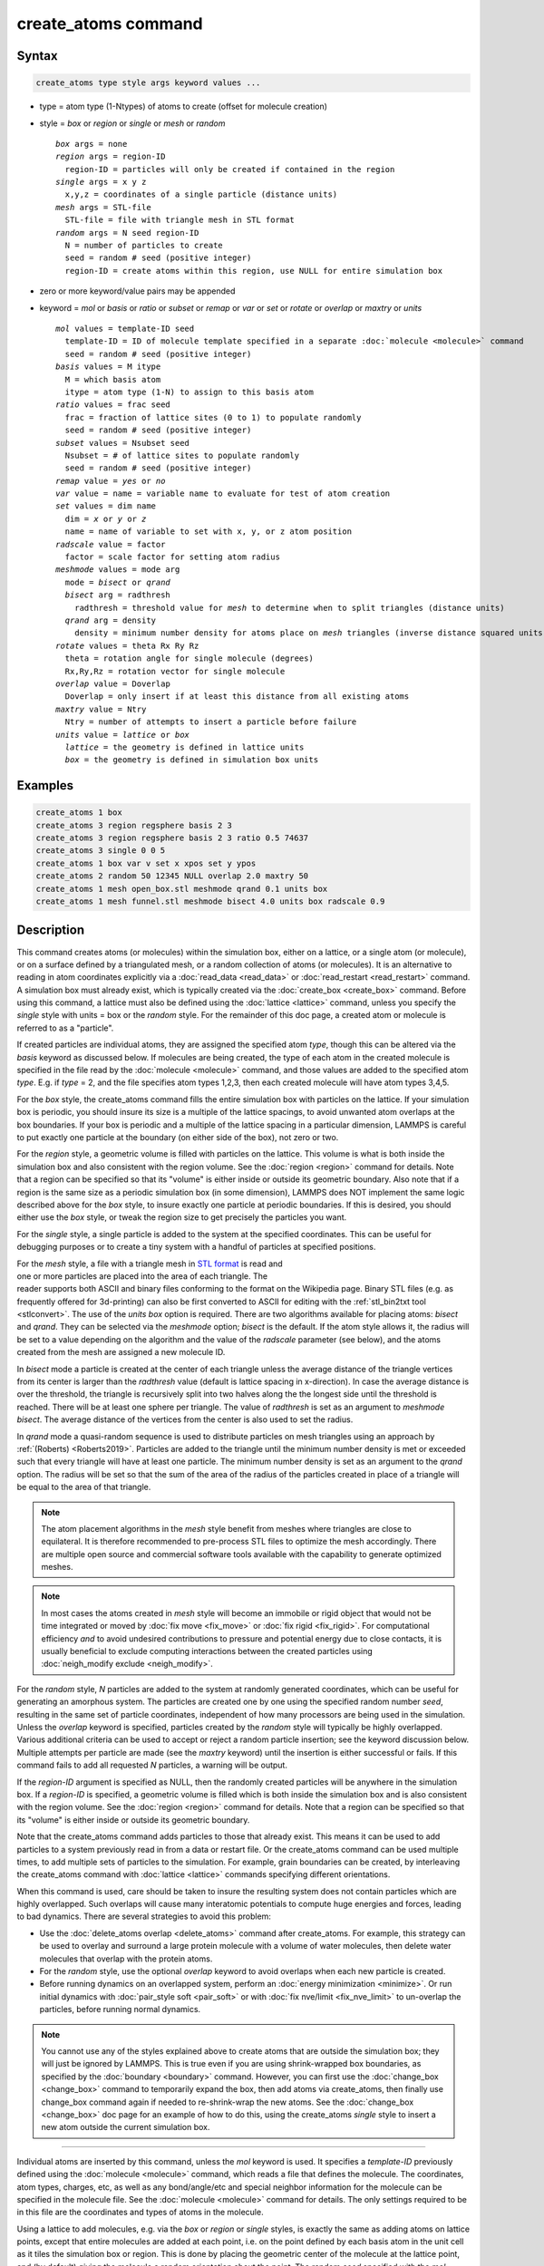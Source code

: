 .. index:: create_atoms

create_atoms command
=====================

Syntax
""""""

.. code-block:: LAMMPS

   create_atoms type style args keyword values ...

* type = atom type (1-Ntypes) of atoms to create (offset for molecule creation)
* style = *box* or *region* or *single* or *mesh* or *random*

  .. parsed-literal::

       *box* args = none
       *region* args = region-ID
         region-ID = particles will only be created if contained in the region
       *single* args = x y z
         x,y,z = coordinates of a single particle (distance units)
       *mesh* args = STL-file
         STL-file = file with triangle mesh in STL format
       *random* args = N seed region-ID
         N = number of particles to create
         seed = random # seed (positive integer)
         region-ID = create atoms within this region, use NULL for entire simulation box

* zero or more keyword/value pairs may be appended
* keyword = *mol* or *basis* or *ratio* or *subset* or *remap* or *var* or *set* or *rotate* or *overlap* or *maxtry* or *units*

  .. parsed-literal::

       *mol* values = template-ID seed
         template-ID = ID of molecule template specified in a separate :doc:`molecule <molecule>` command
         seed = random # seed (positive integer)
       *basis* values = M itype
         M = which basis atom
         itype = atom type (1-N) to assign to this basis atom
       *ratio* values = frac seed
         frac = fraction of lattice sites (0 to 1) to populate randomly
         seed = random # seed (positive integer)
       *subset* values = Nsubset seed
         Nsubset = # of lattice sites to populate randomly
         seed = random # seed (positive integer)
       *remap* value = *yes* or *no*
       *var* value = name = variable name to evaluate for test of atom creation
       *set* values = dim name
         dim = *x* or *y* or *z*
         name = name of variable to set with x, y, or z atom position
       *radscale* value = factor
         factor = scale factor for setting atom radius
       *meshmode* values = mode arg
         mode = *bisect* or *qrand*
         *bisect* arg = radthresh
           radthresh = threshold value for *mesh* to determine when to split triangles (distance units)
         *qrand* arg = density
           density = minimum number density for atoms place on *mesh* triangles (inverse distance squared units)
       *rotate* values = theta Rx Ry Rz
         theta = rotation angle for single molecule (degrees)
         Rx,Ry,Rz = rotation vector for single molecule
       *overlap* value = Doverlap
         Doverlap = only insert if at least this distance from all existing atoms
       *maxtry* value = Ntry
         Ntry = number of attempts to insert a particle before failure
       *units* value = *lattice* or *box*
         *lattice* = the geometry is defined in lattice units
         *box* = the geometry is defined in simulation box units

Examples
""""""""

.. code-block:: LAMMPS

   create_atoms 1 box
   create_atoms 3 region regsphere basis 2 3
   create_atoms 3 region regsphere basis 2 3 ratio 0.5 74637
   create_atoms 3 single 0 0 5
   create_atoms 1 box var v set x xpos set y ypos
   create_atoms 2 random 50 12345 NULL overlap 2.0 maxtry 50
   create_atoms 1 mesh open_box.stl meshmode qrand 0.1 units box
   create_atoms 1 mesh funnel.stl meshmode bisect 4.0 units box radscale 0.9

Description
"""""""""""

This command creates atoms (or molecules) within the simulation box,
either on a lattice, or a single atom (or molecule), or on a surface
defined by a triangulated mesh, or a random collection of atoms (or
molecules).  It is an alternative to reading in atom coordinates
explicitly via a :doc:`read_data <read_data>` or :doc:`read_restart
<read_restart>` command.  A simulation box must already exist, which is
typically created via the :doc:`create_box <create_box>` command.
Before using this command, a lattice must also be defined using the
:doc:`lattice <lattice>` command, unless you specify the *single* style
with units = box or the *random* style.  For the remainder of this doc
page, a created atom or molecule is referred to as a "particle".

If created particles are individual atoms, they are assigned the
specified atom *type*, though this can be altered via the *basis*
keyword as discussed below.  If molecules are being created, the type
of each atom in the created molecule is specified in the file read by
the :doc:`molecule <molecule>` command, and those values are added to
the specified atom *type*\ .  E.g. if *type* = 2, and the file specifies
atom types 1,2,3, then each created molecule will have atom types
3,4,5.

For the *box* style, the create_atoms command fills the entire
simulation box with particles on the lattice.  If your simulation box
is periodic, you should insure its size is a multiple of the lattice
spacings, to avoid unwanted atom overlaps at the box boundaries.  If
your box is periodic and a multiple of the lattice spacing in a
particular dimension, LAMMPS is careful to put exactly one particle at
the boundary (on either side of the box), not zero or two.

For the *region* style, a geometric volume is filled with particles on
the lattice.  This volume is what is both inside the simulation box
and also consistent with the region volume.  See the :doc:`region
<region>` command for details.  Note that a region can be specified so
that its "volume" is either inside or outside its geometric boundary.
Also note that if a region is the same size as a periodic simulation
box (in some dimension), LAMMPS does NOT implement the same logic
described above for the *box* style, to insure exactly one particle at
periodic boundaries.  If this is desired, you should either use the
*box* style, or tweak the region size to get precisely the particles
you want.

For the *single* style, a single particle is added to the system at
the specified coordinates.  This can be useful for debugging purposes
or to create a tiny system with a handful of particles at specified
positions.

.. figure:: img/marble_race.jpg
            :figwidth: 33%
            :align: right
            :target: _images/marble_race.jpg

.. versionadded:: 2Jun2022

For the *mesh* style, a file with a triangle mesh in `STL format
<https://en.wikipedia.org/wiki/STL_(file_format)>`_ is read and one or
more particles are placed into the area of each triangle.  The reader
supports both ASCII and binary files conforming to the format on the
Wikipedia page.  Binary STL files (e.g. as frequently offered for
3d-printing) can also be first converted to ASCII for editing with the
:ref:`stl_bin2txt tool <stlconvert>`.  The use of the *units box* option
is required. There are two algorithms available for placing atoms:
*bisect* and *qrand*. They can be selected via the *meshmode* option;
*bisect* is the default.  If the atom style allows it, the radius will
be set to a value depending on the algorithm and the value of the
*radscale* parameter (see below), and the atoms created from the mesh
are assigned a new molecule ID.

In *bisect* mode a particle is created at the center of each triangle
unless the average distance of the triangle vertices from its center is
larger than the *radthresh* value (default is lattice spacing in
x-direction).  In case the average distance is over the threshold, the
triangle is recursively split into two halves along the the longest side
until the threshold is reached. There will be at least one sphere per
triangle. The value of *radthresh* is set as an argument to *meshmode
bisect*.  The average distance of the vertices from the center is also
used to set the radius.

In *qrand* mode a quasi-random sequence is used to distribute particles
on mesh triangles using an approach by :ref:`(Roberts) <Roberts2019>`.
Particles are added to the triangle until the minimum number density is
met or exceeded such that every triangle will have at least one
particle.  The minimum number density is set as an argument to the
*qrand* option.  The radius will be set so that the sum of the area of
the radius of the particles created in place of a triangle will be equal
to the area of that triangle.

.. note::

   The atom placement algorithms in the *mesh* style benefit from meshes
   where triangles are close to equilateral.  It is therefore
   recommended to pre-process STL files to optimize the mesh
   accordingly.  There are multiple open source and commercial software
   tools available with the capability to generate optimized meshes.

.. note::

   In most cases the atoms created in *mesh* style will become an
   immobile or rigid object that would not be time integrated or moved
   by :doc:`fix move <fix_move>` or :doc:`fix rigid <fix_rigid>`.  For
   computational efficiency *and* to avoid undesired contributions to
   pressure and potential energy due to close contacts, it is usually
   beneficial to exclude computing interactions between the created
   particles using :doc:`neigh_modify exclude <neigh_modify>`.

For the *random* style, *N* particles are added to the system at
randomly generated coordinates, which can be useful for generating an
amorphous system.  The particles are created one by one using the
specified random number *seed*, resulting in the same set of particle
coordinates, independent of how many processors are being used in the
simulation.  Unless the *overlap* keyword is specified, particles
created by the *random* style will typically be highly overlapped.
Various additional criteria can be used to accept or reject a random
particle insertion; see the keyword discussion below.  Multiple
attempts per particle are made (see the *maxtry* keyword) until the
insertion is either successful or fails.  If this command fails to add
all requested *N* particles, a warning will be output.

If the *region-ID* argument is specified as NULL, then the randomly
created particles will be anywhere in the simulation box.  If a
*region-ID* is specified, a geometric volume is filled which is both
inside the simulation box and is also consistent with the region
volume.  See the :doc:`region <region>` command for details.  Note
that a region can be specified so that its "volume" is either inside
or outside its geometric boundary.

Note that the create_atoms command adds particles to those that
already exist.  This means it can be used to add particles to a system
previously read in from a data or restart file.  Or the create_atoms
command can be used multiple times, to add multiple sets of particles
to the simulation.  For example, grain boundaries can be created, by
interleaving the create_atoms command with :doc:`lattice <lattice>`
commands specifying different orientations.

When this command is used, care should be taken to insure the
resulting system does not contain particles which are highly
overlapped.  Such overlaps will cause many interatomic potentials to
compute huge energies and forces, leading to bad dynamics.  There are
several strategies to avoid this problem:

* Use the :doc:`delete_atoms overlap <delete_atoms>` command after
  create_atoms.  For example, this strategy can be used to overlay and
  surround a large protein molecule with a volume of water molecules,
  then delete water molecules that overlap with the protein atoms.

* For the *random* style, use the optional *overlap* keyword to avoid
  overlaps when each new particle is created.

* Before running dynamics on an overlapped system, perform an
  :doc:`energy minimization <minimize>`.  Or run initial dynamics with
  :doc:`pair_style soft <pair_soft>` or with :doc:`fix nve/limit
  <fix_nve_limit>` to un-overlap the particles, before running normal
  dynamics.

.. note::

   You cannot use any of the styles explained above to create atoms
   that are outside the simulation box; they will just be ignored by
   LAMMPS.  This is true even if you are using shrink-wrapped box
   boundaries, as specified by the :doc:`boundary <boundary>` command.
   However, you can first use the :doc:`change_box <change_box>`
   command to temporarily expand the box, then add atoms via
   create_atoms, then finally use change_box command again if needed
   to re-shrink-wrap the new atoms.  See the :doc:`change_box
   <change_box>` doc page for an example of how to do this, using the
   create_atoms *single* style to insert a new atom outside the
   current simulation box.

----------

Individual atoms are inserted by this command, unless the *mol*
keyword is used.  It specifies a *template-ID* previously defined
using the :doc:`molecule <molecule>` command, which reads a file that
defines the molecule.  The coordinates, atom types, charges, etc, as
well as any bond/angle/etc and special neighbor information for the
molecule can be specified in the molecule file.  See the
:doc:`molecule <molecule>` command for details.  The only settings
required to be in this file are the coordinates and types of atoms in
the molecule.

Using a lattice to add molecules, e.g. via the *box* or *region* or
*single* styles, is exactly the same as adding atoms on lattice
points, except that entire molecules are added at each point, i.e. on
the point defined by each basis atom in the unit cell as it tiles the
simulation box or region.  This is done by placing the geometric
center of the molecule at the lattice point, and (by default) giving
the molecule a random orientation about the point.  The random *seed*
specified with the *mol* keyword is used for this operation, and the
random numbers generated by each processor are different.  This means
the coordinates of individual atoms (in the molecules) will be
different when running on different numbers of processors, unlike when
atoms are being created in parallel.

Note that with random rotations, it may be important to use a lattice
with a large enough spacing that adjacent molecules will not overlap,
regardless of their relative orientations.  See the description of the
*rotate* keyword below, which overrides the default random orientation
and inserts all molecules at a specified orientation.

.. note::

   If the :doc:`create_box <create_box>` command is used to create
   the simulation box, followed by the create_atoms command with its
   *mol* option for adding molecules, then you typically need to use the
   optional keywords allowed by the :doc:`create_box <create_box>` command
   for extra bonds (angles,etc) or extra special neighbors.  This is
   because by default, the :doc:`create_box <create_box>` command sets up a
   non-molecular system which does not allow molecules to be added.

----------

This is the meaning of the other optional keywords.

The *basis* keyword is only used when atoms (not molecules) are being
created.  It specifies an atom type that will be assigned to specific
basis atoms as they are created.  See the :doc:`lattice <lattice>`
command for specifics on how basis atoms are defined for the unit cell
of the lattice.  By default, all created atoms are assigned the
argument *type* as their atom type.

The *ratio* and *subset* keywords can be used in conjunction with the
*box* or *region* styles to limit the total number of particles
inserted.  The lattice defines a set of *Nlatt* eligible sites for
inserting particles, which may be limited by the *region* style or the
*var* and *set* keywords.  For the *ratio* keyword only the specified
fraction of them (0 <= *frac* <= 1) will be assigned particles.  For
the *subset* keyword only the specified *Nsubset* of them will be
assigned particles.  In both cases the assigned lattice sites are
chosen randomly.  An iterative algorithm is used which insures the
correct number of particles are inserted, in a perfectly random
fashion.  Which lattice sites are selected will change with the number
of processors used.

The *remap* keyword only applies to the *single* style.  If it is set
to *yes*, then if the specified position is outside the simulation
box, it will mapped back into the box, assuming the relevant
dimensions are periodic.  If it is set to *no*, no remapping is done
and no particle is created if its position is outside the box.

The *var* and *set* keywords can be used together to provide a
criterion for accepting or rejecting the addition of an individual
atom, based on its coordinates.  They apply to all styles except
*single*.  The *name* specified for the *var* keyword is the name of
an :doc:`equal-style variable <variable>` which should evaluate to a
zero or non-zero value based on one or two or three variables which
will store the x, y, or z coordinates of an atom (one variable per
coordinate).  If used, these other variables must be
:doc:`internal-style variables <variable>` defined in the input
script; their initial numeric value can be anything.  They must be
internal-style variables, because this command resets their values
directly.  The *set* keyword is used to identify the names of these
other variables, one variable for the x-coordinate of a created atom,
one for y, and one for z.

.. figure:: img/sinusoid.jpg
            :figwidth: 50%
            :align: right
            :target: _images/sinusoid.jpg

When an atom is created, its x,y,z coordinates become the values for
any *set* variable that is defined.  The *var* variable is then
evaluated.  If the returned value is 0.0, the atom is not created.  If
it is non-zero, the atom is created.

As an example, these commands can be used in a 2d simulation, to
create a sinusoidal surface.  Note that the surface is "rough" due to
individual lattice points being "above" or "below" the mathematical
expression for the sinusoidal curve.  If a finer lattice were used,
the sinusoid would appear to be "smoother".  Also note the use of the
"xlat" and "ylat" :doc:`thermo_style <thermo_style>` keywords which
converts lattice spacings to distance.

.. only:: html

   (Click on the image for a larger version)

.. code-block:: LAMMPS

   dimension   2
   variable    x equal 100
   variable    y equal 25
   lattice     hex 0.8442
   region      box block 0 $x 0 $y -0.5 0.5
   create_box  1 box

   variable    xx internal 0.0
   variable    yy internal 0.0
   variable    v equal "(0.2*v_y*ylat * cos(v_xx/xlat * 2.0*PI*4.0/v_x) + 0.5*v_y*ylat - v_yy) > 0.0"
   create_atoms  1 box var v set x xx set y yy
   write_dump  all atom sinusoid.lammpstrj

-----

The *rotate* keyword allows specification of the orientation
at which molecules are inserted.  The axis of rotation is
determined by the rotation vector (Rx,Ry,Rz) that goes through the
insertion point.  The specified *theta* determines the angle of
rotation around that axis.  Note that the direction of rotation for
the atoms around the rotation axis is consistent with the right-hand
rule: if your right-hand's thumb points along *R*, then your fingers
wrap around the axis in the direction of rotation.

The *radscale* keyword only applies to the *mesh* style and adjusts the
radius of created particles (see above), provided this is supported by
the atom style.  Its value is a prefactor (must be > 0.0, default is
1.0) that is applied to the atom radius inferred from the size of the
individual triangles in the triangle mesh that the particle corresponds
to.

.. versionadded:: 2Jun2022

The *overlap* keyword only applies to the *random* style.  It prevents
newly created particles from being created closer than the specified
*Doverlap* distance from any other particle.  When the particles being
created are molecules, the radius of the molecule (from its geometric
center) is added to *Doverlap*.  If particles have finite size (see
:doc:`atom_style sphere <atom_style>` for example) *Doverlap* should
be specified large enough to include the particle size in the
non-overlapping criterion.

.. note::

   Checking for overlaps is a costly O(N(N+M)) operation for inserting
   *N* new particles into a system with *M* existing particles.  This
   is because distances to all *M* existing particles are computed for
   each new particle that is added.  Thus the intended use of this
   keyword is to add relatively small numbers of particles to systems
   which remain at a relatively low density even after the new
   particles are created.  Careful use of the *maxtry* keyword in
   combination with *overlap* is recommended.  See the discussion
   above about systems with overlapped particles for alternate
   strategies that allow for overlapped insertions.

The *maxtry* keyword only applies to the *random* style.  It limits
the number of attempts to generate valid coordinates for a single new
particle that satisfy all requirements imposed by the *region*, *var*,
and *overlap* keywords.  The default is 10 attempts per particle
before the loop over the requested *N* particles advances to the next
particle.  Note that if insertion success is unlikely (e.g. inserting
new particles into a dense system using the *overlap* keyword),
setting the *maxtry* keyword to a large value may result in this
command running for a long time.

.. figure:: img/overlap.png
            :figwidth: 30%
            :align: right
            :target: _images/overlap.png

Here is an example for the *random* style using these commands

.. code-block:: LAMMPS

   units         lj
   dimension     2
   region        box block 0 50 0 50 -0.5 0.5
   create_box    1 box
   create_atoms  1 random 2000 13487 NULL overlap 1.0 maxtry 50
   pair_style    lj/cut 2.5
   pair_coeff    1 1 1.0 1.0 2.5

to produce a system as shown in the image with 1520 particles (out of
2000 requested) that are moderately dense and which have no overlaps
sufficient to prevent the LJ pair_style from running properly (because
the overlap criterion = 1.0).  The create_atoms command ran for 0.3 s
on a single CPU core.

.. only:: html

   (Click on the image for a larger version)

-----

The *units* keyword determines the meaning of the distance units used
to specify the coordinates of the one particle created by the *single*
style, or the overlap distance *Doverlap* by the *overlap* keyword.  A
*box* value selects standard distance units as defined by the
:doc:`units <units>` command, e.g. Angstroms for units = real or
metal.  A *lattice* value means the distance units are in lattice
spacings.

----------

Atom IDs are assigned to created atoms in the following way.  The
collection of created atoms are assigned consecutive IDs that start
immediately following the largest atom ID existing before the
create_atoms command was invoked.  This is done by the processor's
communicating the number of atoms they each own, the first processor
numbering its atoms from 1 to N1, the second processor from N1+1 to
N2, etc.  Where N1 = number of atoms owned by the first processor, N2
= number owned by the second processor, etc.  Thus when the same
simulation is performed on different numbers of processors, there is
no guarantee a particular created atom will be assigned the same ID in
both simulations.  If molecules are being created, molecule IDs are
assigned to created molecules in a similar fashion.

Aside from their ID, atom type, and xyz position, other properties of
created atoms are set to default values, depending on which quantities
are defined by the chosen :doc:`atom style <atom_style>`.  See the
:doc:`atom style <atom_style>` command for more details.  See the
:doc:`set <set>` and :doc:`velocity <velocity>` commands for info on
how to change these values.

* charge = 0.0
* dipole moment magnitude = 0.0
* diameter = 1.0
* shape = 0.0 0.0 0.0
* density = 1.0
* volume = 1.0
* velocity = 0.0 0.0 0.0
* angular velocity = 0.0 0.0 0.0
* angular momentum = 0.0 0.0 0.0
* quaternion = (1,0,0,0)
* bonds, angles, dihedrals, impropers = none

If molecules are being created, these defaults can be overridden by
values specified in the file read by the :doc:`molecule <molecule>`
command.  E.g. the file typically defines bonds (angles,etc) between
atoms in the molecule, and can optionally define charges on each atom.

Note that the *sphere* atom style sets the default particle diameter to
1.0 as well as the density.  This means the mass for the particle is not
1.0, but is PI/6 \* diameter\^3 = 0.5236.  When using the *mesh* style,
the particle diameter is adjusted from the size of the individual
triangles in the triangle mesh.

Note that the *ellipsoid* atom style sets the default particle shape
to (0.0 0.0 0.0) and the density to 1.0 which means it is a point
particle, not an ellipsoid, and has a mass of 1.0.

Note that the *peri* style sets the default volume and density to 1.0
and thus also set the mass for the particle to 1.0.

The :doc:`set <set>` command can be used to override many of these
default settings.

----------

Restrictions
""""""""""""

An :doc:`atom_style <atom_style>` must be previously defined to use this
command.

A rotation vector specified for a single molecule must be in
the z-direction for a 2d model.

Related commands
""""""""""""""""

:doc:`lattice <lattice>`, :doc:`region <region>`, :doc:`create_box <create_box>`,
:doc:`read_data <read_data>`, :doc:`read_restart <read_restart>`

Default
"""""""

The default for the *basis* keyword is that all created atoms are
assigned the argument *type* as their atom type (when single atoms are
being created).  The other defaults are *remap* = no, *rotate* = random,
*radscale* = 1.0, *radthresh* = x-lattice spacing, *overlap* not
checked, *maxtry* = 10, and *units* = lattice.

----------

.. _Roberts2019:

**(Roberts)** R. Roberts (2019) "Evenly Distributing Points in a Triangle." Extreme Learning.
`<http://extremelearning.com.au/evenly-distributing-points-in-a-triangle/>`_

